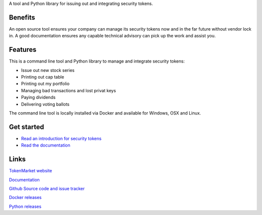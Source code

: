 A tool and Python library for issuing out and integrating security tokens.


.. image:: https://badges.gitter.im/TokenMarketNet/sto.svg
   :alt: Join the chat at https://gitter.im/security-token/Lobby
   :target: https://gitter.im/security-token/Lobby

.. image:: https://img.shields.io/travis/TokenMarketNet/sto.svg
        :target: https://travis-ci.org/TokenMarketNet/sto


Benefits
========

An open source tool ensures your company can manage its security tokens now and in the far future without vendor lock in. A good documentation ensures any capable technical advisory can pick up the work and assist you.

Features
========

This is a command line tool and Python library to manage and integrate security tokens:

* Issue out new stock series

* Printing out cap table

* Printing out my portfolio

* Managing bad transactions and lost privat keys

* Paying dividends

* Delivering voting ballots

The command line tool is locally installed via Docker and available for Windows, OSX and Linux.

Get started
===========

* `Read an introduction for security tokens <https://tokenmarket.net/news/security-tokens/what-are-security-tokens/>`_

* `Read the documentation <https://tokenmarket.net/news/security-tokens/what-are-security-tokens/>`_

Links
=====

`TokenMarket website <https://tokenmarket.net>`_

`Documentation <https://security-token.readthedocs.io/en/latest/>`_

`Github Source code and issue tracker <https://github.com/tokenmarketnet/sto>`_

`Docker releases <https://hub.docker.com/r/miohtama/sto/>`_

`Python releases <https://pypi.org/project/sto/>`_








